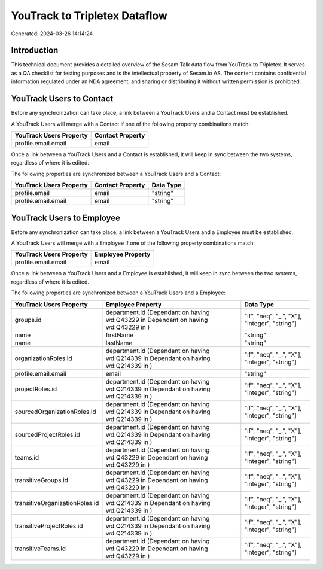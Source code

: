 ==============================
YouTrack to Tripletex Dataflow
==============================

Generated: 2024-03-26 14:14:24

Introduction
------------

This technical document provides a detailed overview of the Sesam Talk data flow from YouTrack to Tripletex. It serves as a QA checklist for testing purposes and is the intellectual property of Sesam.io AS. The content contains confidential information regulated under an NDA agreement, and sharing or distributing it without written permission is prohibited.

YouTrack Users to  Contact
--------------------------
Before any synchronization can take place, a link between a YouTrack Users and a  Contact must be established.

A YouTrack Users will merge with a  Contact if one of the following property combinations match:

.. list-table::
   :header-rows: 1

   * - YouTrack Users Property
     -  Contact Property
   * - profile.email.email
     - email

Once a link between a YouTrack Users and a  Contact is established, it will keep in sync between the two systems, regardless of where it is edited.

The following properties are synchronized between a YouTrack Users and a  Contact:

.. list-table::
   :header-rows: 1

   * - YouTrack Users Property
     -  Contact Property
     -  Data Type
   * - profile.email
     - email
     - "string"
   * - profile.email.email
     - email
     - "string"


YouTrack Users to  Employee
---------------------------
Before any synchronization can take place, a link between a YouTrack Users and a  Employee must be established.

A YouTrack Users will merge with a  Employee if one of the following property combinations match:

.. list-table::
   :header-rows: 1

   * - YouTrack Users Property
     -  Employee Property
   * - profile.email.email
     - email

Once a link between a YouTrack Users and a  Employee is established, it will keep in sync between the two systems, regardless of where it is edited.

The following properties are synchronized between a YouTrack Users and a  Employee:

.. list-table::
   :header-rows: 1

   * - YouTrack Users Property
     -  Employee Property
     -  Data Type
   * - groups.id
     - department.id (Dependant on having wd:Q43229 in  Dependant on having wd:Q43229 in  )
     - "if", "neq", "_.", "X"], "integer", "string"]
   * - name
     - firstName
     - "string"
   * - name
     - lastName
     - "string"
   * - organizationRoles.id
     - department.id (Dependant on having wd:Q214339 in  Dependant on having wd:Q214339 in  )
     - "if", "neq", "_.", "X"], "integer", "string"]
   * - profile.email.email
     - email
     - "string"
   * - projectRoles.id
     - department.id (Dependant on having wd:Q214339 in  Dependant on having wd:Q214339 in  )
     - "if", "neq", "_.", "X"], "integer", "string"]
   * - sourcedOrganizationRoles.id
     - department.id (Dependant on having wd:Q214339 in  Dependant on having wd:Q214339 in  )
     - "if", "neq", "_.", "X"], "integer", "string"]
   * - sourcedProjectRoles.id
     - department.id (Dependant on having wd:Q214339 in  Dependant on having wd:Q214339 in  )
     - "if", "neq", "_.", "X"], "integer", "string"]
   * - teams.id
     - department.id (Dependant on having wd:Q43229 in  Dependant on having wd:Q43229 in  )
     - "if", "neq", "_.", "X"], "integer", "string"]
   * - transitiveGroups.id
     - department.id (Dependant on having wd:Q43229 in  Dependant on having wd:Q43229 in  )
     - "if", "neq", "_.", "X"], "integer", "string"]
   * - transitiveOrganizationRoles.id
     - department.id (Dependant on having wd:Q214339 in  Dependant on having wd:Q214339 in  )
     - "if", "neq", "_.", "X"], "integer", "string"]
   * - transitiveProjectRoles.id
     - department.id (Dependant on having wd:Q214339 in  Dependant on having wd:Q214339 in  )
     - "if", "neq", "_.", "X"], "integer", "string"]
   * - transitiveTeams.id
     - department.id (Dependant on having wd:Q43229 in  Dependant on having wd:Q43229 in  )
     - "if", "neq", "_.", "X"], "integer", "string"]


